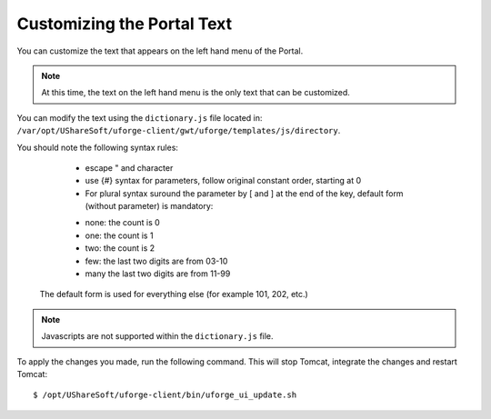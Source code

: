 .. Copyright 2019 FUJITSU LIMITED

.. _custo-dictionary:

Customizing the Portal Text
============================

You can customize the text that appears on the left hand menu of the Portal. 

.. note:: At this time, the text on the left hand menu is the only text that can be customized.

You can modify the text using the ``dictionary.js`` file located in: ``/var/opt/UShareSoft/uforge-client/gwt/uforge/templates/js/directory``.

You should note the following syntax rules:

	* escape " and \ character
	* use {#} syntax for parameters, follow original constant order, starting at 0
	* For plural syntax suround the parameter by [ and ] at the end of the key, default form (without parameter) is mandatory:

    	- none: the count is 0
    	- one: the count is 1
    	- two: the count is 2
    	- few: the last two digits are from 03-10
    	- many the last two digits are from 11-99
    
    The default form is used for everything else (for example 101, 202, etc.)

.. note:: Javascripts are not supported within the ``dictionary.js`` file.

To apply the changes you made, run the following command. This will stop Tomcat, integrate the changes and restart Tomcat::

	$ /opt/UShareSoft/uforge-client/bin/uforge_ui_update.sh
